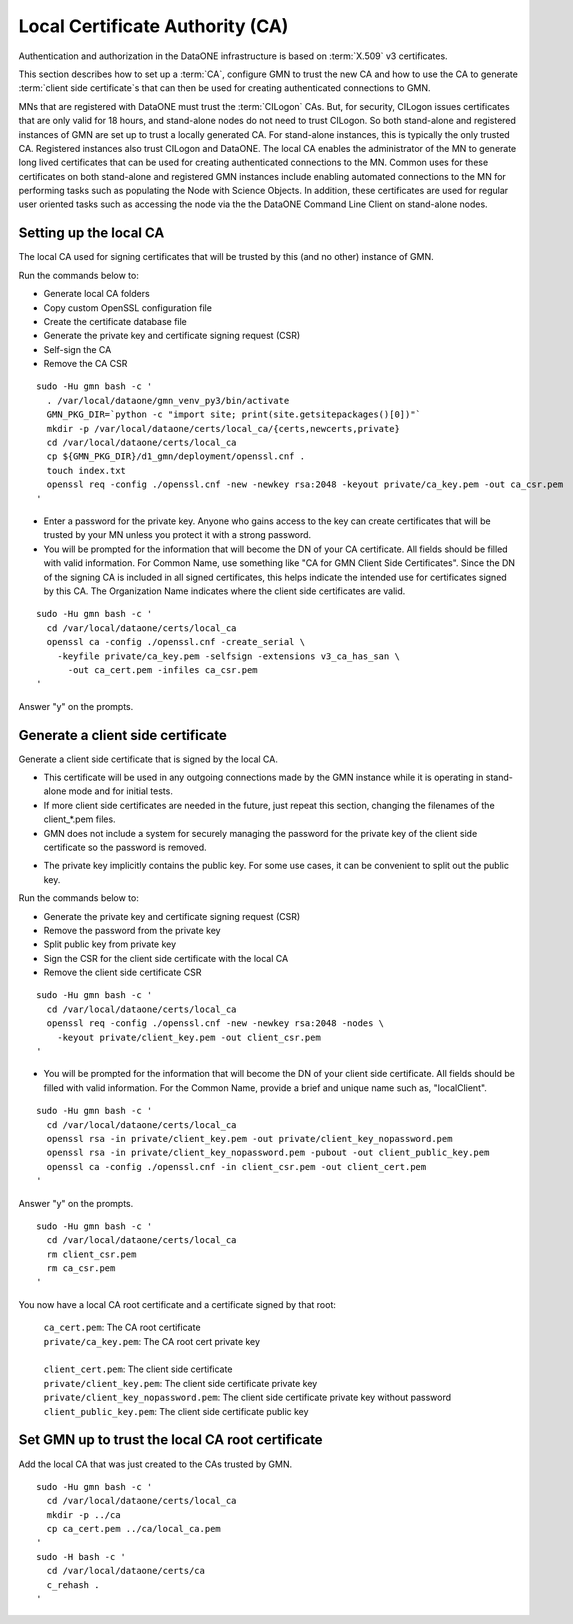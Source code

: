 Local Certificate Authority (CA)
================================

Authentication and authorization in the DataONE infrastructure is based on
:term:`X.509` v3 certificates.

This section describes how to set up a :term:`CA`, configure GMN to trust the new CA and how to use the CA to generate :term:`client side certificate`\ s that can then be used for creating authenticated connections to GMN.

MNs that are registered with DataONE must trust the :term:`CILogon` CAs. But, for security, CILogon issues certificates that are only valid for 18 hours, and stand-alone nodes do not need to trust CILogon. So both stand-alone and registered instances of GMN are set up to trust a locally generated CA. For stand-alone instances, this is typically the only trusted CA. Registered instances also trust CILogon and DataONE. The local CA enables the administrator of the MN to generate long lived certificates that can be used for creating authenticated connections to the MN. Common uses for these certificates on both stand-alone and registered GMN instances include enabling automated connections to the MN for performing tasks such as populating the Node with Science Objects. In addition, these certificates are used for regular user oriented tasks such as accessing the node via the the DataONE Command Line Client on stand-alone nodes.


Setting up the local CA
~~~~~~~~~~~~~~~~~~~~~~~

The local CA used for signing certificates that will be trusted by this (and no other) instance of GMN.

Run the commands below to:

- Generate local CA folders
- Copy custom OpenSSL configuration file
- Create the certificate database file
- Generate the private key and certificate signing request (CSR)
- Self-sign the CA
- Remove the CA CSR

.. _clip1:

::

  sudo -Hu gmn bash -c '
    . /var/local/dataone/gmn_venv_py3/bin/activate
    GMN_PKG_DIR=`python -c "import site; print(site.getsitepackages()[0])"`
    mkdir -p /var/local/dataone/certs/local_ca/{certs,newcerts,private}
    cd /var/local/dataone/certs/local_ca
    cp ${GMN_PKG_DIR}/d1_gmn/deployment/openssl.cnf .
    touch index.txt
    openssl req -config ./openssl.cnf -new -newkey rsa:2048 -keyout private/ca_key.pem -out ca_csr.pem
  '

.. raw:: html

  <button class="btn" data-clipboard-target="#clip1">Copy</button>
..

- Enter a password for the private key. Anyone who gains access to the key can create certificates that will be trusted by your MN unless you protect it with   a strong password.

- You will be prompted for the information that will become the DN of your CA certificate. All fields should be filled with valid information. For Common Name, use something like "CA for GMN Client Side Certificates". Since the DN of the signing CA is included in all signed certificates, this helps indicate the intended use for certificates signed by this CA. The Organization Name indicates where the client side certificates are valid.

.. _clip2:

::

  sudo -Hu gmn bash -c '
    cd /var/local/dataone/certs/local_ca
    openssl ca -config ./openssl.cnf -create_serial \
      -keyfile private/ca_key.pem -selfsign -extensions v3_ca_has_san \
        -out ca_cert.pem -infiles ca_csr.pem
  '

.. raw:: html

  <button class="btn" data-clipboard-target="#clip2">Copy</button>
..

Answer "y" on the prompts.



Generate a client side certificate
~~~~~~~~~~~~~~~~~~~~~~~~~~~~~~~~~~

Generate a client side certificate that is signed by the local CA.

- This certificate will be used in any outgoing connections made by the GMN instance while it is operating in stand-alone mode and for initial tests.

- If more client side certificates are needed in the future, just repeat this section, changing the filenames of the client_*.pem files.

- GMN does not include a system for securely managing the password for the private key of the client side certificate so the password is removed.

* The private key implicitly contains the public key. For some use cases, it can be convenient to split out the public key.

Run the commands below to:

* Generate the private key and certificate signing request (CSR)
* Remove the password from the private key
* Split public key from private key
* Sign the CSR for the client side certificate with the local CA
* Remove the client side certificate CSR

.. _clip3:

::

  sudo -Hu gmn bash -c '
    cd /var/local/dataone/certs/local_ca
    openssl req -config ./openssl.cnf -new -newkey rsa:2048 -nodes \
      -keyout private/client_key.pem -out client_csr.pem
  '

.. raw:: html

  <button class="btn" data-clipboard-target="#clip3">Copy</button>
..

* You will be prompted for the information that will become the DN of your client side certificate. All fields should be filled with valid information. For the Common Name, provide a brief and unique name such as, "localClient".

.. _clip4:

::

  sudo -Hu gmn bash -c '
    cd /var/local/dataone/certs/local_ca
    openssl rsa -in private/client_key.pem -out private/client_key_nopassword.pem
    openssl rsa -in private/client_key_nopassword.pem -pubout -out client_public_key.pem
    openssl ca -config ./openssl.cnf -in client_csr.pem -out client_cert.pem
  '

.. raw:: html

  <button class="btn" data-clipboard-target="#clip4">Copy</button>
..

Answer "y" on the prompts.

.. _clip5:

::

  sudo -Hu gmn bash -c '
    cd /var/local/dataone/certs/local_ca
    rm client_csr.pem
    rm ca_csr.pem
  '

.. raw:: html

  <button class="btn" data-clipboard-target="#clip5">Copy</button>
..

You now have a local CA root certificate and a certificate signed by that root:

  | ``ca_cert.pem``: The CA root certificate
  | ``private/ca_key.pem``: The CA root cert private key
  |
  | ``client_cert.pem``: The client side certificate
  | ``private/client_key.pem``: The client side certificate private key
  | ``private/client_key_nopassword.pem``: The client side certificate private key without password
  | ``client_public_key.pem``: The client side certificate public key


Set GMN up to trust the local CA root certificate
~~~~~~~~~~~~~~~~~~~~~~~~~~~~~~~~~~~~~~~~~~~~~~~~~

Add the local CA that was just created to the CAs trusted by GMN.

.. _clip6:

::

  sudo -Hu gmn bash -c '
    cd /var/local/dataone/certs/local_ca
    mkdir -p ../ca
    cp ca_cert.pem ../ca/local_ca.pem
  '
  sudo -H bash -c '
    cd /var/local/dataone/certs/ca
    c_rehash .
  '
.. raw:: html

  <button class="btn" data-clipboard-target="#clip6">Copy</button>
